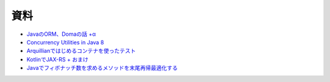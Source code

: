 資料
=======

* `JavaのORM、Domaの話 +α  </uragamiorm/>`_
* `Concurrency Utilities in Java 8 </ghosts/concurrency-utilities-in-java8.html>`_
* `Arquillianではじめるコンテナを使ったテスト </ghosts/arquillian.html>`_
* `KotlinでJAX-RS + おまけ </ghosts/kotlin-jaxrs.html>`_
* `Javaでフィボナッチ数を求めるメソッドを末尾再帰最適化する </ghosts/optimized_tail_call_recursive_fibonacci_in_java.html>`_

.. author:: default
.. categories:: none
.. tags:: none
.. comments::

